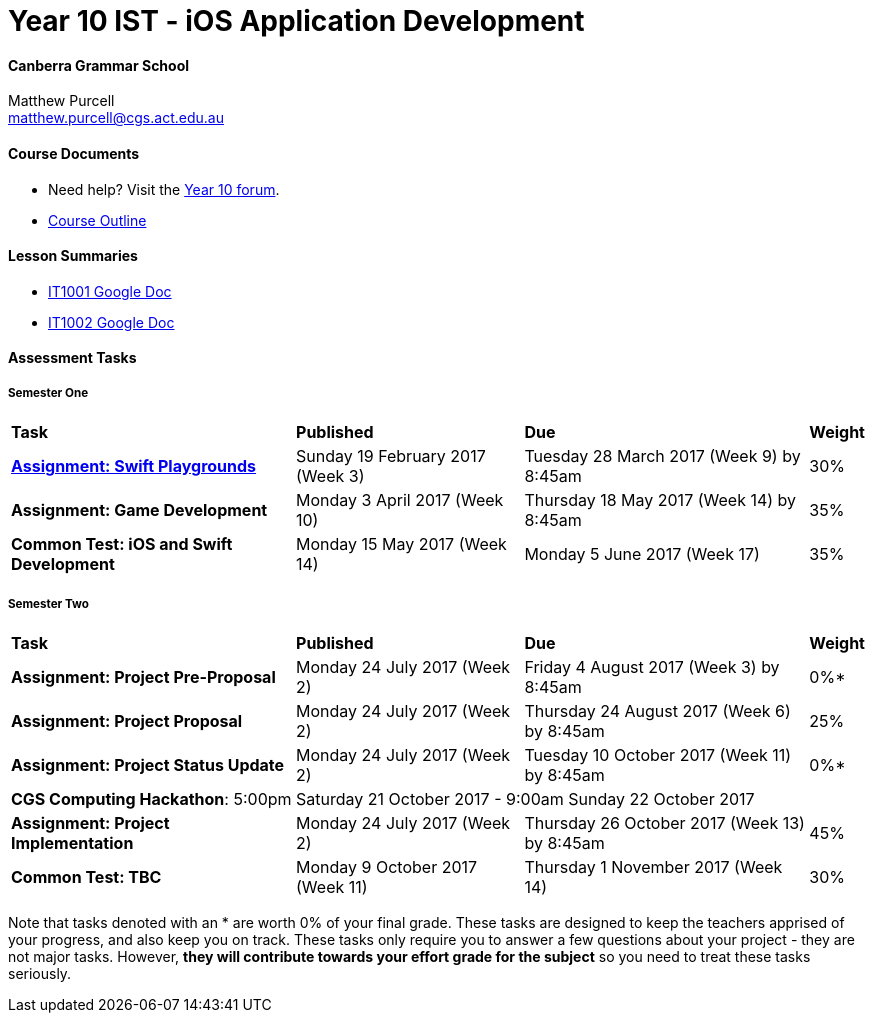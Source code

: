 :page-layout: standard_fork
:page-title: Year 10 IST - iOS Application Development
:icons: font

= Year 10 IST - iOS Application Development

==== Canberra Grammar School

Matthew Purcell +
matthew.purcell@cgs.act.edu.au

==== Course Documents

- Need help? Visit the https://forum.cgscomputing.com[Year 10 forum^].

- <<course_overview/course_overview.adoc#,Course Outline>>

==== Lesson Summaries

- http://it1001.work[IT1001 Google Doc^]
- http://it1002.work[IT1002 Google Doc^]

==== Assessment Tasks

===== Semester One

[cols="5,4,5,1"]
|===

^|*Task*
^|*Published*
^|*Due*
^|*Weight*

{set:cellbgcolor:white}
.^|*<<s1assign1/index.adoc#, Assignment: Swift Playgrounds>>*
.^|Sunday 19 February 2017 (Week 3)
.^|Tuesday 28 March 2017 (Week 9) by 8:45am
^.^|30%

.^|*Assignment: Game Development*
.^|Monday 3 April 2017 (Week 10)
.^|Thursday 18 May 2017 (Week 14) by 8:45am
^.^|35%

.^|*Common Test: iOS and Swift Development*
.^|Monday 15 May 2017 (Week 14)
.^|Monday 5 June 2017 (Week 17)
^.^|35%

|===

===== Semester Two

[cols="5,4,5,1"]
|===

^|*Task*
^|*Published*
^|*Due*
^|*Weight*

{set:cellbgcolor:white}
.^|*Assignment: Project Pre-Proposal*
.^|Monday 24 July 2017 (Week 2)
.^|Friday 4 August 2017 (Week 3) by 8:45am
^.^|0%*

.^|*Assignment: Project Proposal*
.^|Monday 24 July 2017 (Week 2)
.^|Thursday 24 August 2017 (Week 6) by 8:45am
^.^|25%

.^|*Assignment: Project Status Update*
.^|Monday 24 July 2017 (Week 2)
.^|Tuesday 10 October 2017 (Week 11) by 8:45am
^.^|0%*

4+^.^|*CGS Computing Hackathon*: 5:00pm Saturday 21 October 2017 - 9:00am Sunday 22 October 2017

.^|*Assignment: Project Implementation*
.^|Monday 24 July 2017 (Week 2)
.^|Thursday 26 October 2017 (Week 13) by 8:45am
^.^|45%

.^|*Common Test: TBC*
.^|Monday 9 October 2017 (Week 11)
.^|Thursday 1 November 2017 (Week 14)
^.^|30%
|===

[footnote]##Note that tasks denoted with an * are worth 0% of your final grade. These tasks are designed to keep the teachers apprised of your progress, and also keep you on track. These tasks only require you to answer a few questions about your project - they are not major tasks. However, **they will contribute towards your effort grade for the subject** so you need to treat these tasks seriously.##
